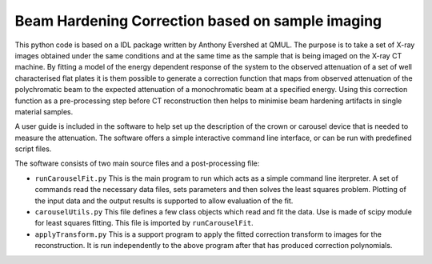 Beam Hardening Correction based on sample imaging
=================================================

This python code is based on a IDL package written by Anthony Evershed at QMUL.
The purpose is to take a set of X-ray images obtained under the same conditions
and at the same time as the sample that is being imaged on the X-ray CT machine.
By fitting a model of the energy dependent response of the system to the observed
attenuation of a set of well characterised flat plates it is them possible to
generate a correction function that maps from observed attenuation of the
polychromatic beam to the expected attenuation of a monochromatic beam at a specified
energy.
Using this correction function as a pre-processing step before CT reconstruction then
helps to minimise beam hardening artifacts in single material samples.

A user guide is included in the software to help set up the description of the crown
or carousel device that is needed to measure the attenuation. The software offers a
simple interactive command line interface, or can be run with predefined script files.

The software consists of two main source files and a post-processing file:

* ``runCarouselFit.py``
  This is the main program to run which acts as a simple command line iterpreter.
  A set of commands read the necessary data files, sets parameters and then solves
  the least squares problem. Plotting of the input data and the output results is
  supported to allow evaluation of the fit.

* ``carouselUtils.py`` 
  This file defines a few class objects which read and fit the data. Use is made of
  scipy module for least squares fitting. This file is imported by ``runCarouselFit``.

* ``applyTransform.py``
  This is a support program to apply the fitted correction transform to images for the
  reconstruction. It is run independently to the above program after that has produced
  correction polynomials.
